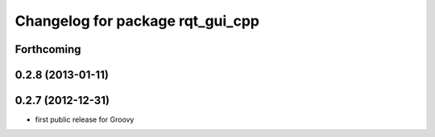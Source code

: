 ^^^^^^^^^^^^^^^^^^^^^^^^^^^^^^^^^
Changelog for package rqt_gui_cpp
^^^^^^^^^^^^^^^^^^^^^^^^^^^^^^^^^

Forthcoming
-----------

0.2.8 (2013-01-11)
------------------

0.2.7 (2012-12-31)
------------------
* first public release for Groovy
